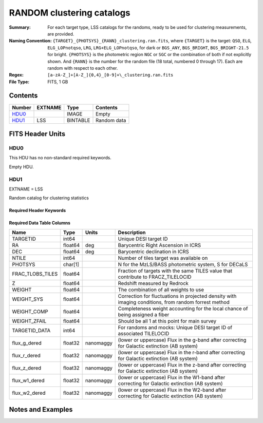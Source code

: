 ==========================
RANDOM clustering catalogs
==========================

:Summary: For each target type, LSS catalogs for the randoms, ready to be used for clustering measurements, are provided.
:Naming Convention: ``{TARGET}_{PHOTSYS}_{RANN}_clustering.ran.fits``, where ``{TARGET}`` is the target: ``QSO``, ``ELG``, ``ELG_LOPnotqso``, ``LRG``, ``LRG+ELG_LOPnotqso``,
                    for dark or ``BGS_ANY``, ``BGS_BRIGHT``, ``BGS_BRIGHT-21.5`` for bright. ``{PHOTSYS}`` is the photometric region ``NGC`` or ``SGC`` or the combination of both if not explicitly shown. And ``{RANN}`` is the number for the random file (18 total, numbered 0 through 17). Each are random with respect to each other.
:Regex: ``[a-zA-Z_]+[A-Z_]{0,4}_[0-9]+\_clustering.ran.fits``
:File Type: FITS, 1 GB  

Contents
========

====== ======= ======== ===================
Number EXTNAME Type     Contents
====== ======= ======== ===================
HDU0_          IMAGE    Empty
HDU1_  LSS     BINTABLE Random data
====== ======= ======== ===================


FITS Header Units
=================

HDU0
----

This HDU has no non-standard required keywords.

Empty HDU.

HDU1
----

EXTNAME = LSS

Random catalog for clustering statistics

Required Header Keywords
~~~~~~~~~~~~~~~~~~~~~~~~

.. collapse:: Required Header Keywords Table

    .. rst-class:: keywords

    ====== ============= ==== =======================
    KEY    Example Value Type Comment
    ====== ============= ==== =======================
    NAXIS1 109           int  width of table in bytes
    NAXIS2 18677216      int  number of rows in table
    DESIDR dr1           str
    ====== ============= ==== =======================

Required Data Table Columns
~~~~~~~~~~~~~~~~~~~~~~~~~~~

.. rst-class:: columns

================ ======= ========= ====================================================================================================
Name             Type    Units     Description
================ ======= ========= ====================================================================================================
TARGETID         int64             Unique DESI target ID
RA               float64 deg       Barycentric Right Ascension in ICRS
DEC              float64 deg       Barycentric declination in ICRS
NTILE            int64             Number of tiles target was available on
PHOTSYS          char[1]           N for the MzLS/BASS photometric system, S for DECaLS
FRAC_TLOBS_TILES float64           Fraction of targets with the same TILES value that contribute to FRACZ_TILELOCID
Z                float64           Redshift measured by Redrock
WEIGHT           float64           The combination of all weights to use
WEIGHT_SYS       float64           Correction for fluctuations in projected density with imaging conditions, from random forrest method
WEIGHT_COMP      float64           Completeness weight accounting for the local chance of being assigned a fiber
WEIGHT_ZFAIL     float64           Should be all 1 at this point for main survey
TARGETID_DATA    int64             For randoms and mocks: Unique DESI target ID of associated TILELOCID
flux_g_dered     float32 nanomaggy (lower or uppercase) Flux in the g-band after correcting for Galactic extinction (AB system)
flux_r_dered     float32 nanomaggy (lower or uppercase) Flux in the r-band after correcting for Galactic extinction (AB system)
flux_z_dered     float32 nanomaggy (lower or uppercase) Flux in the z-band after correcting for Galactic extinction (AB system)
flux_w1_dered    float32 nanomaggy (lower or uppercase) Flux in the W1-band after correcting for Galactic extinction (AB system)
flux_w2_dered    float32 nanomaggy (lower or uppercase) Flux in the W2-band after correcting for Galactic extinction (AB system)
================ ======= ========= ====================================================================================================


Notes and Examples
==================

